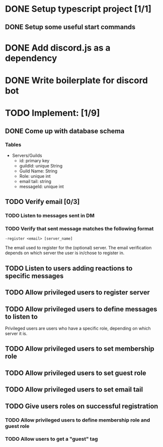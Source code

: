 * DONE Setup typescript project [1/1]
  CLOSED: [2021-09-02 Thu 00:15]
** DONE Setup some useful start commands
   CLOSED: [2021-09-02 Thu 00:15]
* DONE Add discord.js as a dependency
  CLOSED: [2021-09-02 Thu 00:14]
* DONE Write boilerplate for discord bot
  CLOSED: [2021-09-02 Thu 00:15]
* TODO Implement: [1/9]
** DONE Come up with database schema
   CLOSED: [2021-09-02 Thu 01:38]
*** Tables
    - Servers/Guilds
      - id:         primary key
      - guildId:    unique String
      - Guild Name: String
      - Role:       unique int
      - email tail: string
      - messageId:  unique int
** TODO Verify email [0/3]
*** TODO Listen to messages sent in DM
*** TODO Verify that sent message matches the following format
    ~-register <email> [server_name]~

    The email used to register for the (optional) server. The email verification depends on which server the user is in/chose to register in.
** TODO Listen to users adding reactions to specific messages
** TODO Allow privileged users to register server
** TODO Allow privileged users to define messages to listen to
   Privileged users are users who have a specific role, depending on which server it is.
** TODO Allow privileged users to set membership role
** TODO Allow privileged users to set guest role
** TODO Allow privileged users to set email tail
** TODO Give users roles on successful registration
*** TODO Allow privileged users to define membership role and guest role
*** TODO Allow users to get a "guest" tag
